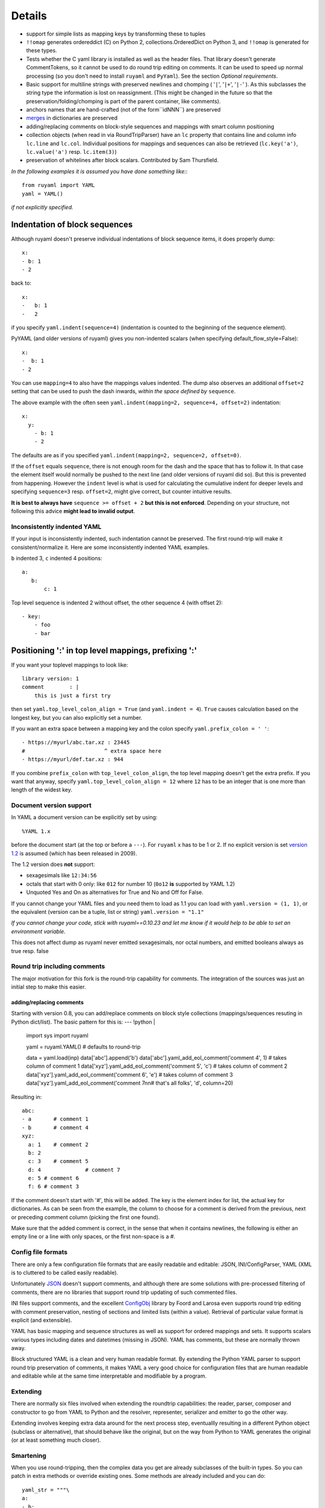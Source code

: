 *******
Details
*******



- support for simple lists as mapping keys by transforming these to tuples
- ``!!omap`` generates ordereddict (C) on Python 2, collections.OrderedDict
  on Python 3, and ``!!omap`` is generated for these types.
- Tests whether the C yaml library is installed as well as the header
  files. That library doesn't generate CommentTokens, so it cannot be used to
  do round trip editing on comments. It can be used to speed up normal
  processing (so you don't need to install ``ruyaml`` and ``PyYaml``).
  See the section *Optional requirements*.
- Basic support for multiline strings with preserved newlines and
  chomping ( '``|``', '``|+``', '``|-``' ). As this subclasses the string type
  the information is lost on reassignment. (This might be changed
  in the future so that the preservation/folding/chomping is part of the
  parent container, like comments).
- anchors names that are hand-crafted (not of the form``idNNN``) are preserved
- `merges <http://yaml.org/type/merge.html>`_ in dictionaries are preserved
- adding/replacing comments on block-style sequences and mappings
  with smart column positioning
- collection objects (when read in via RoundTripParser) have an ``lc``
  property that contains line and column info ``lc.line`` and ``lc.col``.
  Individual positions for mappings and sequences can also be retrieved
  (``lc.key('a')``, ``lc.value('a')`` resp. ``lc.item(3)``)
- preservation of whitelines after block scalars. Contributed by Sam Thursfield.

*In the following examples it is assumed you have done something like:*::

    from ruyaml import YAML
    yaml = YAML()

*if not explicitly specified.*

Indentation of block sequences
==============================

Although ruyaml doesn't preserve individual indentations of block sequence
items, it does properly dump::

    x:
    - b: 1
    - 2

back to::

    x:
    -   b: 1
    -   2

if you specify ``yaml.indent(sequence=4)`` (indentation is counted to the
beginning of the sequence element).

PyYAML (and older versions of ruyaml) gives you non-indented
scalars (when specifying default_flow_style=False)::

    x:
    -  b: 1
    - 2

You can use ``mapping=4`` to also have the mappings values indented.
The dump also observes an additional ``offset=2`` setting that
can be used to push the dash inwards, *within the space defined by* ``sequence``.

The above example with the often seen ``yaml.indent(mapping=2, sequence=4, offset=2)``
indentation::

    x:
      y:
        - b: 1
        - 2

The defaults are as if you specified ``yaml.indent(mapping=2, sequence=2, offset=0)``.

If the ``offset`` equals ``sequence``, there is not enough
room for the dash and the space that has to follow it. In that case the
element itself would normally be pushed to the next line (and older versions
of ruyaml did so). But this is
prevented from happening. However the ``indent`` level is what is used
for calculating the cumulative indent for deeper levels and specifying
``sequence=3`` resp. ``offset=2``, might give correct, but counter
intuitive results.

**It is best to always have** ``sequence >= offset + 2``
**but this is not enforced**. Depending on your structure, not following
this advice **might lead to invalid output**.

Inconsistently indented YAML
++++++++++++++++++++++++++++

If your input is inconsistently indented, such indentation cannot be preserved.
The first round-trip will make it consistent/normalize it. Here are some
inconsistently indented YAML examples.

``b`` indented 3, ``c`` indented 4 positions::

    a:
       b:
           c: 1

Top level sequence is indented 2 without offset, the other sequence 4 (with offset 2)::

    - key:
        - foo
        - bar


Positioning ':' in top level mappings, prefixing ':'
====================================================

If you want your toplevel mappings to look like::

    library version: 1
    comment        : |
        this is just a first try

then set ``yaml.top_level_colon_align = True``
(and ``yaml.indent = 4``). ``True`` causes calculation based on the longest key,
but you can also explicitly set a number.

If you want an extra space between a mapping key and the colon specify
``yaml.prefix_colon = ' '``::

    - https://myurl/abc.tar.xz : 23445
    #                         ^ extra space here
    - https://myurl/def.tar.xz : 944

If you combine ``prefix_colon`` with ``top_level_colon_align``, the
top level mapping doesn't get the extra prefix. If you want that
anyway, specify ``yaml.top_level_colon_align = 12`` where ``12`` has to be an
integer that is one more than length of the widest key.


Document version support
++++++++++++++++++++++++

In YAML a document version can be explicitly set by using::

    %YAML 1.x

before the document start (at the top or before a
``---``). For ``ruyaml`` x has to be 1 or 2. If no explicit
version is set `version 1.2 <http://www.yaml.org/spec/1.2/spec.html>`_
is assumed (which has been released in 2009).

The 1.2 version does **not** support:

- sexagesimals like ``12:34:56``
- octals that start with 0 only: like ``012`` for number 10 (``0o12`` **is**
  supported by YAML 1.2)
- Unquoted Yes and On as alternatives for True and No and Off for False.

If you cannot change your YAML files and you need them to load as 1.1
you can load with ``yaml.version = (1, 1)``,
or the equivalent (version can be a tuple, list or string) ``yaml.version = "1.1"``

*If you cannot change your code, stick with ruyaml==0.10.23 and let
me know if it would help to be able to set an environment variable.*

This does not affect dump as ruyaml never emitted sexagesimals, nor
octal numbers, and emitted booleans always as true resp. false

Round trip including comments
+++++++++++++++++++++++++++++

The major motivation for this fork is the round-trip capability for
comments. The integration of the sources was just an initial step to
make this easier.

adding/replacing comments
^^^^^^^^^^^^^^^^^^^^^^^^^

Starting with version 0.8, you can add/replace comments on block style
collections (mappings/sequences resuting in Python dict/list). The basic
pattern for this is:
--- !python |
    import sys
    import ruyaml

    yaml = ruyaml.YAML()  # defaults to round-trip

    data = yaml.load(inp)
    data['abc'].append('b')
    data['abc'].yaml_add_eol_comment('comment 4', 1)  # takes column of comment 1
    data['xyz'].yaml_add_eol_comment('comment 5', 'c')  # takes column of comment 2
    data['xyz'].yaml_add_eol_comment('comment 6', 'e')  # takes column of comment 3
    data['xyz'].yaml_add_eol_comment('comment 7\n\n# that\'s all folks', 'd', column=20)

Resulting in::

    abc:
    - a       # comment 1
    - b       # comment 4
    xyz:
      a: 1    # comment 2
      b: 2
      c: 3    # comment 5
      d: 4              # comment 7
      e: 5 # comment 6
      f: 6 # comment 3

If the comment doesn't start with '#', this will be added. The key is
the element index for list, the actual key for dictionaries. As can be seen
from the example, the column to choose for a comment is derived
from the previous, next or preceding comment column (picking the first one
found).

Make sure that the added comment is correct, in the sense that when it
contains newlines, the following is either an empty line or a line with
only spaces, or the first non-space is a `#`.

Config file formats
+++++++++++++++++++

There are only a few configuration file formats that are easily
readable and editable: JSON, INI/ConfigParser, YAML (XML is to cluttered
to be called easily readable).

Unfortunately `JSON <http://www.json.org/>`_ doesn't support comments,
and although there are some solutions with pre-processed filtering of
comments, there are no libraries that support round trip updating of
such commented files.

INI files support comments, and the excellent `ConfigObj
<http://www.voidspace.org.uk/python/configobj.html>`_ library by Foord
and Larosa even supports round trip editing with comment preservation,
nesting of sections and limited lists (within a value). Retrieval of
particular value format is explicit (and extensible).

YAML has basic mapping and sequence structures as well as support for
ordered mappings and sets. It supports scalars various types
including dates and datetimes (missing in JSON).
YAML has comments, but these are normally thrown away.

Block structured YAML is a clean and very human readable
format. By extending the Python YAML parser to support round trip
preservation of comments, it makes YAML a very good choice for
configuration files that are human readable and editable while at
the same time interpretable and modifiable by a program.

Extending
+++++++++

There are normally six files involved when extending the roundtrip
capabilities: the reader, parser, composer and constructor to go from YAML to
Python and the resolver, representer, serializer and emitter to go the other
way.

Extending involves keeping extra data around for the next process step,
eventuallly resulting in a different Python object (subclass or alternative),
that should behave like the original, but on the way from Python to YAML
generates the original (or at least something much closer).

Smartening
++++++++++

When you use round-tripping, then the complex data you get are
already subclasses of the built-in types. So you can patch
in extra methods or override existing ones. Some methods are already
included and you can do::

    yaml_str = """\
    a:
    - b:
      c: 42
    - d:
        f: 196
      e:
        g: 3.14
    """


    data = yaml.load(yaml_str)

    assert data.mlget(['a', 1, 'd', 'f'], list_ok=True) == 196
